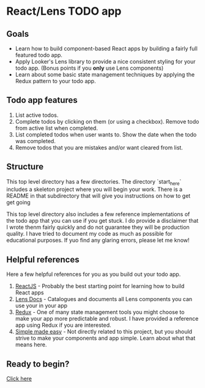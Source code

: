 * React/Lens TODO app

[[./images/app.png]]

** Goals
- Learn how to build component-based React apps by building a fairly full featured todo app.
- Apply Looker's Lens library to provide a nice consistent styling for your todo app. (Bonus points if you *only* use Lens components)
- Learn about some basic state management techniques by applying the Redux pattern to your todo app.

** Todo app features
1. List active todos.
2. Complete todos by clicking on them (or using a checkbox). Remove todo from active list when completed.
3. List completed todos when user wants to. Show the date when the todo was completed.
4. Remove todos that you are mistakes and/or want cleared from list.

** Structure
This top level directory has a few directories.  The directory `start_here` includes a skeleton project
where you will begin your work. There is a README in that subdirectory that will give you instructions on how
to get get going

This top level directory also includes a few reference implementations of the todo app that you can use if you get
stuck. I do provide a disclaimer that I wrote thenm fairly quickly and do not guarantee they will be production
quality. I have tried to document my code as much as possible for educational purposes.  If yuo find any glaring errors,
please let me know!

** Helpful references
Here a few helpful references for you as you build out your todo app.

1. [[https://reactjs.org/][ReactJS]] - Probably the best starting point for learning how to build React apps
2. [[https://lens.looker.com/][Lens Docs]] - Catalogues and documents all Lens components you can use your in your app
3. [[https://redux.js.org/][Redux]] - One of many state management tools you might choose to make your app more predictable and robust.  I have provided a reference app using Redux if you are interested.
4. [[https://www.youtube.com/watch?v=34_L7t7fD_U][Simple made easy]] - Not directly related to this project,  but you should strive to make your components and app simple. Learn about what that means here.


** Ready to begin?
[[./start_here/README.org][Click here]]
